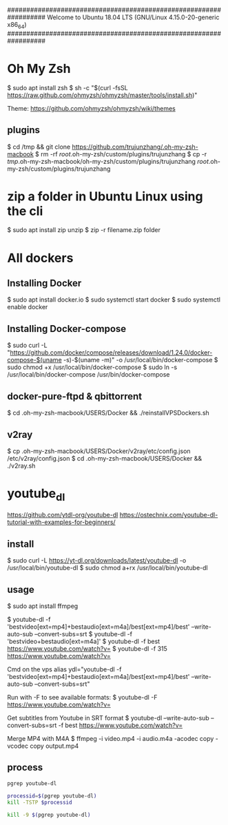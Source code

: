 ##################################################################
   Welcome to Ubuntu 18.04 LTS (GNU/Linux 4.15.0-20-generic x86_64)
##################################################################

* Oh My Zsh
   $ sudo apt install zsh
   $ sh -c "$(curl -fsSL https://raw.github.com/ohmyzsh/ohmyzsh/master/tools/install.sh)"

   Theme: https://github.com/ohmyzsh/ohmyzsh/wiki/themes

** plugins
   $ cd /tmp && git clone https://github.com/trujunzhang/.oh-my-zsh-macbook
   $ rm -rf /root/.oh-my-zsh/custom/plugins/trujunzhang 
   $ cp -r /tmp/.oh-my-zsh-macbook/oh-my-zsh/custom/plugins/trujunzhang  /root/.oh-my-zsh/custom/plugins/trujunzhang 

* zip a folder in Ubuntu Linux using the cli
    $ sudo apt install zip unzip
    $ zip -r filename.zip folder

* All dockers    
**  Installing Docker
   # https://docs.docker.com/install/linux/docker-ce/ubuntu/
   # Tutorial: 
   #   https://phoenixnap.com/kb/how-to-install-docker-on-ubuntu-18-04
   $ sudo apt install docker.io
   $ sudo systemctl start docker
   $ sudo systemctl enable docker

** Installing Docker-compose
   # https://docs.docker.com/compose/install/
   $ sudo curl -L "https://github.com/docker/compose/releases/download/1.24.0/docker-compose-$(uname -s)-$(uname -m)" -o /usr/local/bin/docker-compose
   $ sudo chmod +x /usr/local/bin/docker-compose
   $ sudo ln -s /usr/local/bin/docker-compose /usr/bin/docker-compose
  
** docker-pure-ftpd & qbittorrent
   $ cd .oh-my-zsh-macbook/USERS/Docker && ./reinstallVPSDockers.sh

** v2ray   
   $ cp .oh-my-zsh-macbook/USERS/Docker/v2ray/etc/config.json /etc/v2ray/config.json
   $ cd .oh-my-zsh-macbook/USERS/Docker && ./v2ray.sh
   
* youtube_dl
   https://github.com/ytdl-org/youtube-dl
   https://ostechnix.com/youtube-dl-tutorial-with-examples-for-beginners/

** install   
   $ sudo curl -L https://yt-dl.org/downloads/latest/youtube-dl -o /usr/local/bin/youtube-dl
   $ sudo chmod a+rx /usr/local/bin/youtube-dl

** usage   
    $ sudo apt install ffmpeg

    $ youtube-dl -f 'bestvideo[ext=mp4]+bestaudio[ext=m4a]/best[ext=mp4]/best' --write-auto-sub --convert-subs=srt
    $ youtube-dl -f 'bestvideo+bestaudio[ext=m4a]'
    $ youtube-dl -f best https://www.youtube.com/watch?v=
    $ youtube-dl -f 315 https://www.youtube.com/watch?v=
    
    Cmd on the vps
      alias ydl="youtube-dl -f 'bestvideo[ext=mp4]+bestaudio[ext=m4a]/best[ext=mp4]/best' --write-auto-sub --convert-subs=srt"



   Run with -F to see available formats:
    $ youtube-dl -F https://www.youtube.com/watch?v=

   Get subtitles from Youtube in SRT format
    $ youtube-dl --write-auto-sub --convert-subs=srt -f best https://www.youtube.com/watch?v=
   
   Merge MP4 with M4A
    $ ffmpeg -i video.mp4 -i audio.m4a -acodec copy -vcodec copy output.mp4  

** process
  #+BEGIN_SRC bash
            pgrep youtube-dl
            
            processid=$(pgrep youtube-dl)
            kill -TSTP $processid
    
            kill -9 $(pgrep youtube-dl)
  #+END_SRC
